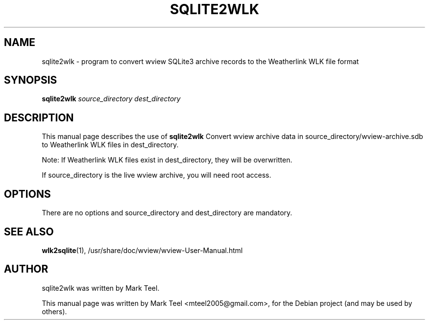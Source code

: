 .\"                                      Hey, EMACS: -*- nroff -*-
.\" First parameter, NAME, should be all caps
.\" Second parameter, SECTION, should be 1-8, maybe w/ subsection
.\" other parameters are allowed: see man(7), man(1)
.TH SQLITE2WLK 1 "November 19, 2009"
.\" Please adjust this date whenever revising the manpage.
.\"
.\" Some roff macros, for reference:
.\" .nh        disable hyphenation
.\" .hy        enable hyphenation
.\" .ad l      left justify
.\" .ad b      justify to both left and right margins
.\" .nf        disable filling
.\" .fi        enable filling
.\" .br        insert line break
.\" .sp <n>    insert n+1 empty lines
.\" for manpage-specific macros, see man(7)
.SH NAME
sqlite2wlk \- program to convert wview SQLite3 archive records to the Weatherlink WLK file format 
.SH SYNOPSIS
.B sqlite2wlk
.I source_directory dest_directory
.SH DESCRIPTION
This manual page describes the use of
.B sqlite2wlk
.
Convert wview archive data in source_directory/wview-archive.sdb to Weatherlink WLK files in 
dest_directory.
.P
Note: If Weatherlink WLK files exist in dest_directory, they will be overwritten.
.P
If source_directory is the live wview archive, you will need root access.
.SH OPTIONS
There are no options and source_directory and dest_directory are mandatory.
.SH SEE ALSO
.BR wlk2sqlite (1),
/usr/share/doc/wview/wview-User-Manual.html
.SH AUTHOR
sqlite2wlk was written by Mark Teel.
.PP
This manual page was written by Mark Teel <mteel2005@gmail.com>,
for the Debian project (and may be used by others).
